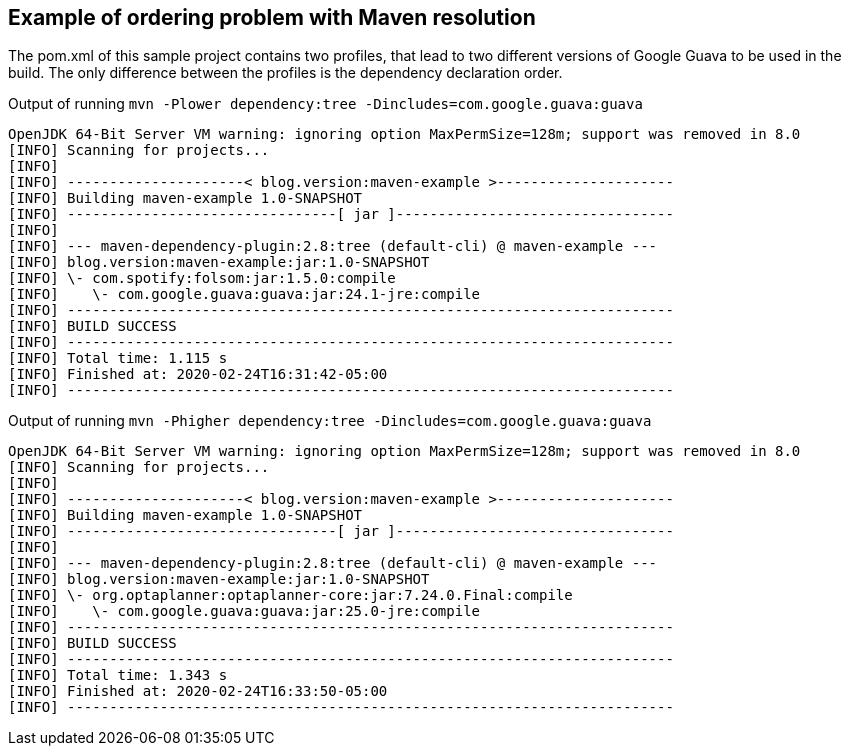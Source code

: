 == Example of ordering problem with Maven resolution

The pom.xml of this sample project contains two profiles, that lead to two different versions of Google Guava to be used in the build.
The only difference between the profiles is the dependency declaration order.

.Output of running `mvn -Plower dependency:tree -Dincludes=com.google.guava:guava`

```
OpenJDK 64-Bit Server VM warning: ignoring option MaxPermSize=128m; support was removed in 8.0
[INFO] Scanning for projects...
[INFO]
[INFO] ---------------------< blog.version:maven-example >---------------------
[INFO] Building maven-example 1.0-SNAPSHOT
[INFO] --------------------------------[ jar ]---------------------------------
[INFO]
[INFO] --- maven-dependency-plugin:2.8:tree (default-cli) @ maven-example ---
[INFO] blog.version:maven-example:jar:1.0-SNAPSHOT
[INFO] \- com.spotify:folsom:jar:1.5.0:compile
[INFO]    \- com.google.guava:guava:jar:24.1-jre:compile
[INFO] ------------------------------------------------------------------------
[INFO] BUILD SUCCESS
[INFO] ------------------------------------------------------------------------
[INFO] Total time: 1.115 s
[INFO] Finished at: 2020-02-24T16:31:42-05:00
[INFO] ------------------------------------------------------------------------
```

.Output of running `mvn -Phigher dependency:tree -Dincludes=com.google.guava:guava`
```
OpenJDK 64-Bit Server VM warning: ignoring option MaxPermSize=128m; support was removed in 8.0
[INFO] Scanning for projects...
[INFO]
[INFO] ---------------------< blog.version:maven-example >---------------------
[INFO] Building maven-example 1.0-SNAPSHOT
[INFO] --------------------------------[ jar ]---------------------------------
[INFO]
[INFO] --- maven-dependency-plugin:2.8:tree (default-cli) @ maven-example ---
[INFO] blog.version:maven-example:jar:1.0-SNAPSHOT
[INFO] \- org.optaplanner:optaplanner-core:jar:7.24.0.Final:compile
[INFO]    \- com.google.guava:guava:jar:25.0-jre:compile
[INFO] ------------------------------------------------------------------------
[INFO] BUILD SUCCESS
[INFO] ------------------------------------------------------------------------
[INFO] Total time: 1.343 s
[INFO] Finished at: 2020-02-24T16:33:50-05:00
[INFO] ------------------------------------------------------------------------
```
